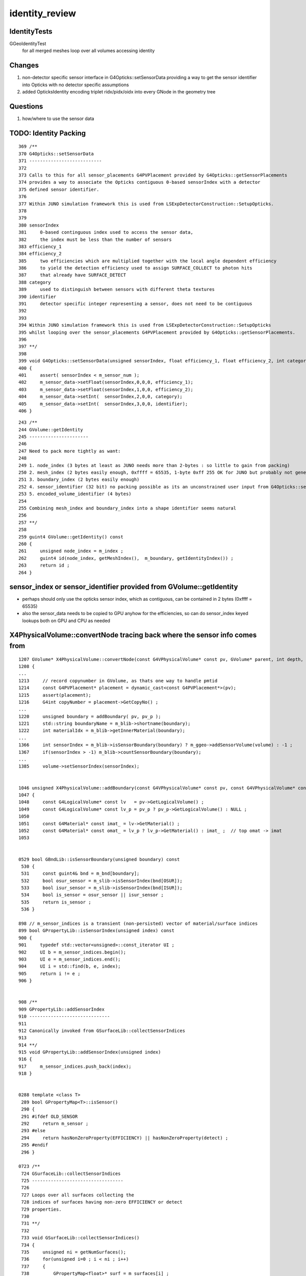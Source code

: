identity_review
==================


IdentityTests
--------------

GGeoIdentityTest
    for all merged meshes loop over all volumes accessing identity 


Changes
---------

1. non-detector specific sensor interface in G4Opticks::setSensorData providing a way 
   to get the sensor identifier into Opticks with no detector specific assumptions
2. added OpticksIdentity encoding triplet ridx/pidx/oidx into every GNode in the geometry tree


Questions
-----------

1. how/where to use the sensor data  


TODO: Identity Packing
------------------------

::

     369 /**
     370 G4Opticks::setSensorData
     371 ---------------------------
     372 
     373 Calls to this for all sensor_placements G4PVPlacement provided by G4Opticks::getSensorPlacements
     374 provides a way to associate the Opticks contiguous 0-based sensorIndex with a detector 
     375 defined sensor identifier. 
     376 
     377 Within JUNO simulation framework this is used from LSExpDetectorConstruction::SetupOpticks.
     378 
     379 
     380 sensorIndex 
     381     0-based continguous index used to access the sensor data, 
     382     the index must be less than the number of sensors
     383 efficiency_1 
     384 efficiency_2
     385     two efficiencies which are multiplied together with the local angle dependent efficiency 
     386     to yield the detection efficiency used to assign SURFACE_COLLECT to photon hits 
     387     that already have SURFACE_DETECT 
     388 category
     389     used to distinguish between sensors with different theta textures   
     390 identifier
     391     detector specific integer representing a sensor, does not need to be contiguous
     392 
     393 
     394 Within JUNO simulation framework this is used from LSExpDetectorConstruction::SetupOpticks
     395 whilst looping over the sensor_placements G4PVPlacement provided by G4Opticks::getSensorPlacements.
     396 
     397 **/
     398 
     399 void G4Opticks::setSensorData(unsigned sensorIndex, float efficiency_1, float efficiency_2, int category, int identifier)
     400 {   
     401     assert( sensorIndex < m_sensor_num ); 
     402     m_sensor_data->setFloat(sensorIndex,0,0,0, efficiency_1);
     403     m_sensor_data->setFloat(sensorIndex,1,0,0, efficiency_2);
     404     m_sensor_data->setInt(  sensorIndex,2,0,0, category);
     405     m_sensor_data->setInt(  sensorIndex,3,0,0, identifier);
     406 }


::

    243 /**
    244 GVolume::getIdentity
    245 ----------------------
    246 
    247 Need to pack more tightly as want:
    248 
    249 1. node_index (3 bytes at least as JUNO needs more than 2-bytes : so little to gain from packing) 
    250 2. mesh_index (2 bytes easily enough, 0xffff = 65535, 1-byte 0xff 255 OK for JUNO but probably not generally) how many different shapes
    251 3. boundary_index (2 bytes easily enough)
    252 4. sensor_identifier (32 bit) no packing possible as its an unconstrained user input from G4Opticks::setSensorData
    253 5. encoded_volume_identifier (4 bytes)
    254 
    255 Combining mesh_index and boundary_index into a shape identifier seems natural 
    256 
    257 **/
    258 
    259 guint4 GVolume::getIdentity() const
    260 {
    261     unsigned node_index = m_index ;
    262     guint4 id(node_index, getMeshIndex(),  m_boundary, getIdentityIndex()) ;
    263     return id ; 
    264 }   


sensor_index or sensor_identifier provided from GVolume::getIdentity
-----------------------------------------------------------------------


* perhaps should only use the opticks sensor index, which as contiguous, can be contained in 2 bytes (0xffff = 65535)
* also the sensor_data needs to be copied to GPU anyhow for the efficiencies, so can do sensor_index keyed 
  lookups both on GPU and CPU as needed


X4PhysicalVolume::convertNode tracing back where the sensor info comes from
------------------------------------------------------------------------------

::


    1207 GVolume* X4PhysicalVolume::convertNode(const G4VPhysicalVolume* const pv, GVolume* parent, int depth, const G4VPhysicalVolume* const pv_p, bool& recursive_select )
    1208 {
    ...
    1213     // record copynumber in GVolume, as thats one way to handle pmtid
    1214     const G4PVPlacement* placement = dynamic_cast<const G4PVPlacement*>(pv);
    1215     assert(placement);
    1216     G4int copyNumber = placement->GetCopyNo() ;
    ...
    1220     unsigned boundary = addBoundary( pv, pv_p );
    1221     std::string boundaryName = m_blib->shortname(boundary);
    1222     int materialIdx = m_blib->getInnerMaterial(boundary);
    ...
    1366     int sensorIndex = m_blib->isSensorBoundary(boundary) ? m_ggeo->addSensorVolume(volume) : -1 ;
    1367     if(sensorIndex > -1) m_blib->countSensorBoundary(boundary);
    ...
    1385     volume->setSensorIndex(sensorIndex);


    1046 unsigned X4PhysicalVolume::addBoundary(const G4VPhysicalVolume* const pv, const G4VPhysicalVolume* const pv_p )
    1047 {
    1048     const G4LogicalVolume* const lv   = pv->GetLogicalVolume() ;
    1049     const G4LogicalVolume* const lv_p = pv_p ? pv_p->GetLogicalVolume() : NULL ;
    1050 
    1051     const G4Material* const imat_ = lv->GetMaterial() ;
    1052     const G4Material* const omat_ = lv_p ? lv_p->GetMaterial() : imat_ ;  // top omat -> imat 
    1053 


    0529 bool GBndLib::isSensorBoundary(unsigned boundary) const
     530 {
     531     const guint4& bnd = m_bnd[boundary];
     532     bool osur_sensor = m_slib->isSensorIndex(bnd[OSUR]);
     533     bool isur_sensor = m_slib->isSensorIndex(bnd[ISUR]);
     534     bool is_sensor = osur_sensor || isur_sensor ;
     535     return is_sensor ;
     536 }

    898 // m_sensor_indices is a transient (non-persisted) vector of material/surface indices 
    899 bool GPropertyLib::isSensorIndex(unsigned index) const
    900 {
    901     typedef std::vector<unsigned>::const_iterator UI ;
    902     UI b = m_sensor_indices.begin();
    903     UI e = m_sensor_indices.end();
    904     UI i = std::find(b, e, index);
    905     return i != e ;
    906 }


    908 /**
    909 GPropertyLib::addSensorIndex
    910 ------------------------------
    911 
    912 Canonically invoked from GSurfaceLib::collectSensorIndices
    913 
    914 **/
    915 void GPropertyLib::addSensorIndex(unsigned index)
    916 {
    917     m_sensor_indices.push_back(index);
    918 }


    0288 template <class T>
     289 bool GPropertyMap<T>::isSensor()
     290 {
     291 #ifdef OLD_SENSOR
     292     return m_sensor ;
     293 #else
     294     return hasNonZeroProperty(EFFICIENCY) || hasNonZeroProperty(detect) ;
     295 #endif
     296 }

    0723 /**
     724 GSurfaceLib::collectSensorIndices
     725 ----------------------------------
     726 
     727 Loops over all surfaces collecting the 
     728 indices of surfaces having non-zero EFFICIENCY or detect
     729 properties.
     730 
     731 **/
     732 
     733 void GSurfaceLib::collectSensorIndices()
     734 {
     735     unsigned ni = getNumSurfaces();
     736     for(unsigned i=0 ; i < ni ; i++)
     737     {
     738         GPropertyMap<float>* surf = m_surfaces[i] ;
     739         bool is_sensor = surf->isSensor() ; 
     740         if(is_sensor)
     741         {
     742             addSensorIndex(i);
     743             assert( isSensorIndex(i) == true ) ;
     744         }   
     745     }   
     746 }   






TODO: getting the user input sensor_identifier onto the GNode tree 
--------------------------------------------------------------------

* G4Opticks::getSensorArray 



GPU side access to identity 
----------------------------

Three flavors of access to identity:

1. GeometryTriangles : the new form of RTX acceleration triangle intersection introduced with OptiX 6.0
2. TriangleMesh : old familiar triangle mesh 
3. Analytic : directly InstanceIdentityBuffer with identity at volume level 

Triangulated identity duplicates the volume level according to the number of triangles for each volume,
such that every triangle gets the identity.


identityBuffer sources depend on geocode of the GMergedMesh
-------------------------------------------------------------

OGeo::makeGeometryTriangles
     GBuffer* rib = mm->getAppropriateRepeatedIdentityBuffer() ;

OGeo::makeTriangulatedGeometry
     GBuffer* id = mm->getAppropriateRepeatedIdentityBuffer();

OGeo::makeAnalyticGeometry
     NPY<unsigned>*  idBuf = mm->getInstancedIdentityBuffer();


What is Appropriate
--------------------

::

    2242 /**
    2243 GMesh::getAppropriateRepeatedIdentityBuffer
    2244 ---------------------------------------------
    2245 
    2246 mmidx > 0 (FORMERLY: numITransforms > 0)
    2247    friib : FaceRepeatedInstancedIdentityBuffer 
    2248 
    2249 frib (FORMERLY: numITransforms == 0)
    2250    frib :  FaceRepeatedIdentityBuffer
    2251 
    2252 
    2253 Sep 2020: moved to branching on mmidx > 0 as that 
    2254 matches the rest of the geometry conversion code.  
    2255 In anycase numITransforms is never zero. 
    2256 For global mmidx=0 it is always 1 (identity matrix). 
    2257 So was previously always returning friib.
    2258 
    2259 **/
    2260 
    2261 GBuffer*  GMesh::getAppropriateRepeatedIdentityBuffer()
    2262 {
    2263     GMesh* mm = this ;
    2264     unsigned numITransforms = mm->getNumITransforms();
    2265     unsigned numFaces = mm->getNumFaces();
    2266     unsigned mmidx = mm->getIndex(); 
    2267     
    2268     GBuffer* id = NULL ;
    2269     
    2270     if(mmidx > 0)
    2271     {
    2272         id = mm->getFaceRepeatedInstancedIdentityBuffer();
    2273         assert(id);
    2274         LOG(LEVEL) << "using FaceRepeatedInstancedIdentityBuffer" << " friid items " << id->getNumItems() << " numITransforms*numFaces " << numITransforms*numFaces ;
    2275         assert( id->getNumItems() == numITransforms*numFaces );
    2276     }   
    2277     else
    2278     {
    2279         id = mm->getFaceRepeatedIdentityBuffer();
    2280         assert(id);
    2281         LOG(LEVEL) << "using FaceRepeatedIdentityBuffer" << " frid items " << id->getNumItems() << " numFaces " << numFaces ;
    2282         assert( id->getNumItems() == numFaces );
    2283     }   
    2284     return id ;
    2285 }   
    2286 




use of the identity within the GPU geometry intersect code
------------------------------------------------------------

::

    epsilon:cu blyth$ grep identityBuffer *.*


    GeometryTriangles.cu:rtBuffer<uint4>  identityBuffer; 
    GeometryTriangles.cu:    const uint4 identity = identityBuffer[instance_index*primitive_count+primIdx] ;  // index just primIdx for non-instanced

    TriangleMesh.cu:rtBuffer<uint4>  identityBuffer; 
    TriangleMesh.cu:    uint4 identity = identityBuffer[instance_index*primitive_count+primIdx] ;  // index just primIdx for non-instanced

    csg_intersect_boolean.h:            instanceIdentity = identityBuffer[instance_index*primitive_count+primIdx] ;
    intersect_analytic.cu:identityBuffer sources depend on geocode of the GMergedMesh
    intersect_analytic.cu:rtBuffer<uint4>  identityBuffer;   
    intersect_analytic.cu:    uint4 identity = identityBuffer[instance_index*primitive_count+primIdx] ; 
    intersect_analytic.cu:    uint4 identity_test = identityBuffer[instance_index_test*primitive_count+primIdx] ; 
    intersect_analytic.cu:identityBuffer
    sphere.cu:rtBuffer<uint4>  identityBuffer; 
    sphere.cu:  uint4 identity = identityBuffer[instance_index*primitive_count+primIdx] ;  // just primIdx for non-instanced



Notice that there are separate identityBuffer for each of the GMergedMesh (mm), access is via:: 

     uint4 identity = identityBuffer[instance_index*primitive_count+primIdx]
   
instance_index 
   over all the instances, NB for global this is zero 
primIdx
   index over the primitive_count volumes within each instance



IDEA 1 : combined getIdentity getInstancedIdentity ?
-----------------------------------------------------

The identity info is the same, the difference between these is the indexing.

::


     552 /**
     553 GMesh::getInstancedIdentity
     554 -----------------------------
     555 
     556 All nodes of the geometry tree have a quad of identity uint.
     557 InstancedIdentity exists to rearrange that identity information 
     558 into a buffer that can be used for creation of the GPU instanced geometry,
     559 which requires to access the identity with an instance index, rather 
     560 than the node index.
     561 
     562 See notes/issues/identity_review.rst
     563 
     564 **/
     565 
     566 guint4 GMesh::getInstancedIdentity(unsigned int index) const
     567 {
     568     return m_iidentity[index] ;
     569 }
     570 


::

    1180 /**
    1181 GMergedMesh::addInstancedBuffers
    1182 -----------------------------------
    1183 
    1184 itransforms InstanceTransformsBuffer
    1185     (num_instances, 4, 4)
    1186 
    1187     collect GNode placement transforms into buffer
    1188 
    1189 iidentity InstanceIdentityBuffer
    1190     From Aug 2020: (num_instances, num_volumes_per_instance, 4 )
    1191     Before:        (num_instances*num_volumes_per_instance, 4 )
    1192 
    1193     collects the results of GVolume::getIdentity for all volumes within all instances. 
    1194 
    1195 **/
    1196 
    1197 void GMergedMesh::addInstancedBuffers(const std::vector<GNode*>& placements)
    1198 {
    1199     LOG(LEVEL) << " placements.size() " << placements.size() ;
    1200 
    1201     NPY<float>* itransforms = GTree::makeInstanceTransformsBuffer(placements);
    1202     setITransformsBuffer(itransforms);
    1203 
    1204     NPY<unsigned int>* iidentity  = GTree::makeInstanceIdentityBuffer(placements);
    1205     setInstancedIdentityBuffer(iidentity);
    1206 }





